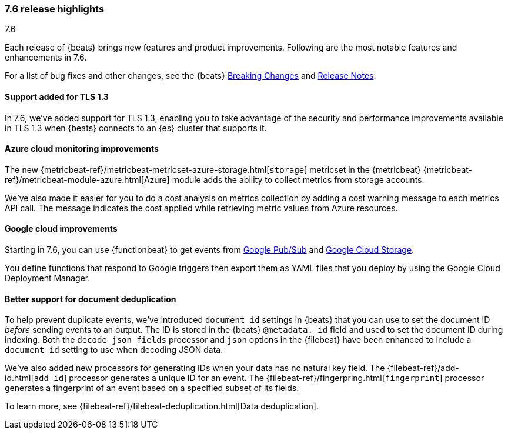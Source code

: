[[release-highlights-7.6.0]]
=== 7.6 release highlights
++++
<titleabbrev>7.6</titleabbrev>
++++

Each release of {beats} brings new features and product improvements. 
Following are the most notable features and enhancements in 7.6.

//For a complete list of highlights, see the 
//https://www.elastic.co/blog/observability-7-6-0-released[Observability 7.6 release blog].

For a list of bug fixes and other changes, see the {beats}
<<breaking-changes-7.6, Breaking Changes>> and <<release-notes, Release Notes>>.

//NOTE: The notable-highlights tagged regions are re-used in the
//Installation and Upgrade Guide

// tag::notable-highlights[]

[float]
==== Support added for TLS 1.3

In 7.6, we've added support for TLS 1.3, enabling you to take advantage
of the security and performance improvements available in TLS 1.3 when {beats}
connects to an {es} cluster that supports it.

//REVIEWERS: Any more details to add here. GitHub issues/PRs were spare.

[float]
==== Azure cloud monitoring improvements

The new {metricbeat-ref}/metricbeat-metricset-azure-storage.html[`storage`]
metricset in the {metricbeat} {metricbeat-ref}/metricbeat-module-azure.html[Azure]
module adds the ability to collect metrics from storage accounts.

We've also made it easier for you to do a cost analysis on metrics
collection by adding a cost warning message to each metrics API call. The
message indicates the cost applied while retrieving metric values from Azure
resources.

[float]
==== Google cloud improvements

Starting in 7.6, you can use {functionbeat} to get events from 
https://cloud.google.com/pubsub/[Google Pub/Sub] and
https://cloud.google.com/storage/[Google Cloud Storage].

You define functions that respond to Google triggers then export them as YAML
files that you deploy by using the Google Cloud Deployment Manager. 

// REVIEWERS: I can't say much about this yet because I just started working on
// the docs. Please let me know what details we should include here and how we
// want to position this.

[float]
==== Better support for document deduplication

To help prevent duplicate events, we've introduced `document_id` settings
in {beats} that you can use to set the document ID _before_ sending events to
an output. The ID is stored in the {beats} `@metadata._id` field and used to
set the document ID during indexing. Both the `decode_json_fields` processor and
`json` options in the {filebeat} have been enhanced to include a
`document_id` setting to use when decoding JSON data. 

We've also added new processors for generating IDs when your data has no natural
key field. The {filebeat-ref}/add-id.html[`add_id`] processor generates a unique
ID for an event. The {filebeat-ref}/fingerpring.html[`fingerprint`] processor
generates a fingerprint of an event based on a specified subset of its fields.

To learn more, see {filebeat-ref}/filebeat-deduplication.html[Data
deduplication].

//Description

// end::notable-highlights[]
